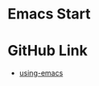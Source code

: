 #+STARTUP: showall 

* Emacs Start
* GitHub Link
  - [[https://github.com/ywcz/using-emacs][using-emacs]]
    
